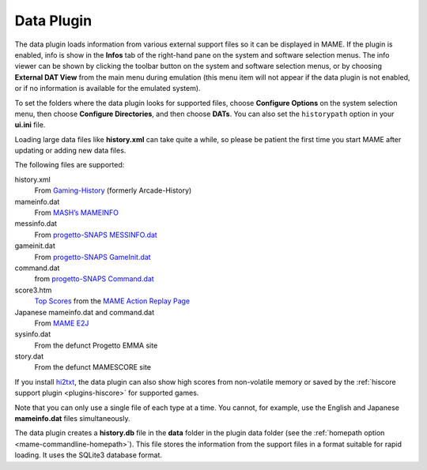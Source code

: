 .. _plugins-data:

Data Plugin
===========

The data plugin loads information from various external support files so it can
be displayed in MAME.  If the plugin is enabled, info is show in the **Infos**
tab of the right-hand pane on the system and software selection menus.  The info
viewer can be shown by clicking the toolbar button on the system and software
selection menus, or by choosing **External DAT View** from the main menu during
emulation (this menu item will not appear if the data plugin is not enabled, or
if no information is available for the emulated system).

To set the folders where the data plugin looks for supported files, choose
**Configure Options** on the system selection menu, then choose
**Configure Directories**, and then choose **DATs**.  You can also set the
``historypath`` option in your **ui.ini** file.

Loading large data files like **history.xml** can take quite a while, so please
be patient the first time you start MAME after updating or adding new data
files.

The following files are supported:

history.xml
    From `Gaming-History <https://www.arcade-history.com/>`_ (formerly
    Arcade-History)
mameinfo.dat
    From `MASH’s MAMEINFO <https://mameinfo.mameworld.info/>`_
messinfo.dat
    From `progetto-SNAPS MESSINFO.dat
    <https://www.progettosnaps.net/messinfo/>`_
gameinit.dat
    From `progetto-SNAPS GameInit.dat
    <https://www.progettosnaps.net/gameinit/>`_
command.dat
    from `progetto-SNAPS Command.dat
    <https://www.progettosnaps.net/command/>`_
score3.htm
    `Top Scores <http://replay.marpirc.net/txt/scores3.htm>`_ from
    the `MAME Action Replay Page <http://replay.marpirc.net/>`_
Japanese mameinfo.dat and command.dat
    From `MAME E2J <https://e2j.net/downloads/>`_
sysinfo.dat
    From the defunct Progetto EMMA site
story.dat
    From the defunct MAMESCORE site

If you install `hi2txt <https://greatstoneex.github.io/hi2txt-doc/>`_, the data
plugin can also show high scores from non-volatile memory or saved by the
:ref:`hiscore support plugin <plugins-hiscore>` for supported games.

Note that you can only use a single file of each type at a time.  You cannot,
for example, use the English and Japanese **mameinfo.dat** files simultaneously.

The data plugin creates a **history.db** file in the **data** folder in the
plugin data folder (see the :ref:`homepath option <mame-commandline-homepath>`).
This file stores the information from the support files in a format suitable for
rapid loading.  It uses the SQLite3 database format.
